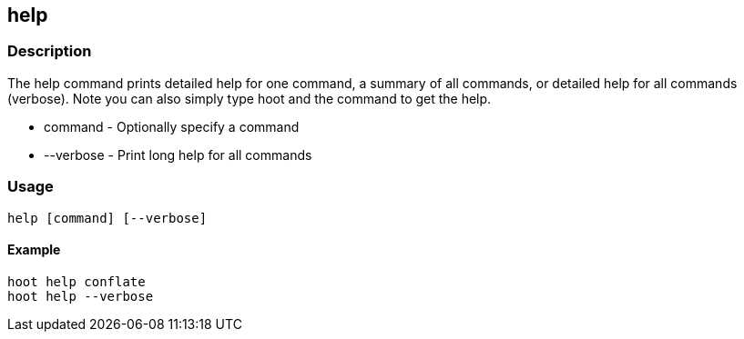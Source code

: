 == help

=== Description

The +help+ command prints detailed help for one command, a summary of all commands, or detailed help for all commands (verbose).  
Note you can also simply type hoot and the command to get the help.

* +command+   - Optionally specify a command
* +--verbose+ - Print long help for all commands

=== Usage

--------------------------------------
help [command] [--verbose]
--------------------------------------

==== Example

--------------------------------------
hoot help conflate
hoot help --verbose
--------------------------------------

